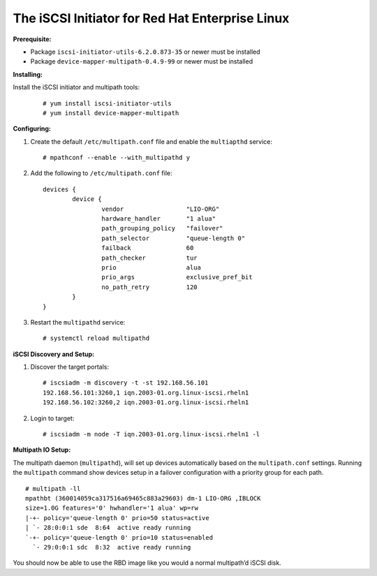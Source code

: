 ------------------------------------------------
The iSCSI Initiator for Red Hat Enterprise Linux
------------------------------------------------

**Prerequisite:**

-  Package ``iscsi-initiator-utils-6.2.0.873-35`` or newer must be
   installed

-  Package ``device-mapper-multipath-0.4.9-99`` or newer must be
   installed

**Installing:**

Install the iSCSI initiator and multipath tools:

   ::

       # yum install iscsi-initiator-utils
       # yum install device-mapper-multipath

**Configuring:**

#. Create the default ``/etc/multipath.conf`` file and enable the
   ``multiapthd`` service:

   ::

       # mpathconf --enable --with_multipathd y

#. Add the following to ``/etc/multipath.conf`` file:

   ::

       devices {
               device {
                       vendor                 "LIO-ORG"
                       hardware_handler       "1 alua"
                       path_grouping_policy   "failover"
                       path_selector          "queue-length 0"
                       failback               60
                       path_checker           tur
                       prio                   alua
                       prio_args              exclusive_pref_bit
                       no_path_retry          120
               }
       }

#. Restart the ``multipathd`` service:

   ::

       # systemctl reload multipathd

**iSCSI Discovery and Setup:**

#. Discover the target portals:

   ::

       # iscsiadm -m discovery -t -st 192.168.56.101
       192.168.56.101:3260,1 iqn.2003-01.org.linux-iscsi.rheln1
       192.168.56.102:3260,2 iqn.2003-01.org.linux-iscsi.rheln1

#. Login to target:

   ::

       # iscsiadm -m node -T iqn.2003-01.org.linux-iscsi.rheln1 -l

**Multipath IO Setup:**

The multipath daemon (``multipathd``), will set up devices automatically
based on the ``multipath.conf`` settings. Running the ``multipath``
command show devices setup in a failover configuration with a priority
group for each path.

::

    # multipath -ll
    mpathbt (360014059ca317516a69465c883a29603) dm-1 LIO-ORG ,IBLOCK
    size=1.0G features='0' hwhandler='1 alua' wp=rw
    |-+- policy='queue-length 0' prio=50 status=active
    | `- 28:0:0:1 sde  8:64  active ready running
    `-+- policy='queue-length 0' prio=10 status=enabled
      `- 29:0:0:1 sdc  8:32  active ready running

You should now be able to use the RBD image like you would a normal
multipath’d iSCSI disk.
